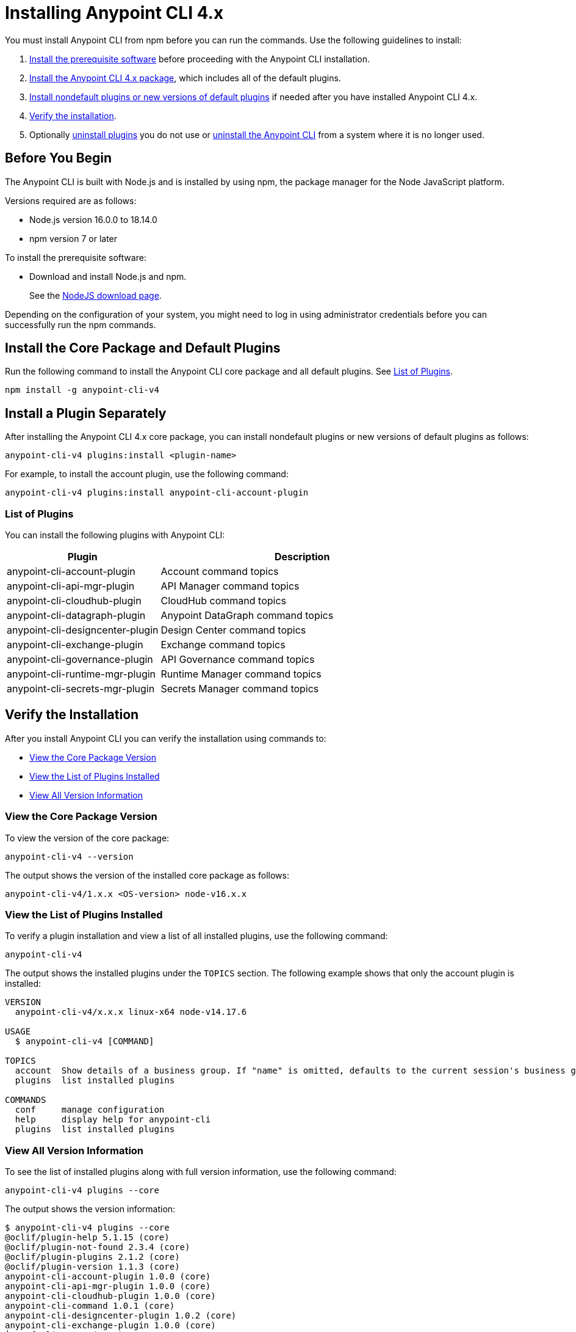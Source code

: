 = Installing Anypoint CLI 4.x

You must install Anypoint CLI from npm before you can run the commands. Use the following guidelines to install:

. <<prereqs,Install the prerequisite software>> before proceeding with the Anypoint CLI installation. 

. <<installation,Install the Anypoint CLI 4.x package>>, which includes all of the default plugins.

. <<install-plugins,Install nondefault plugins or new versions of default plugins>> if needed after you have installed Anypoint CLI 4.x. 

. <<verify-installation,Verify the installation>>.

. Optionally <<uninstall-plugin,uninstall plugins>> you do not use or <<uninstall-anypoint-cli,uninstall the Anypoint CLI>> from a system where it is no longer used.

[[prereqs]]
== Before You Begin

The Anypoint CLI is built with Node.js and is installed by using npm, the package manager for the Node JavaScript platform.

Versions required are as follows:

* Node.js version 16.0.0 to 18.14.0
* npm version 7 or later

To install the prerequisite software:

* Download and install Node.js and npm.
+
See the https://nodejs.org/en/download/[NodeJS download page].

Depending on the configuration of your system, you might need to log in using administrator credentials before you can successfully run the npm commands.

[[installation]]
== Install the Core Package and Default Plugins

Run the following command to install the Anypoint CLI core package and all default plugins. See <<plugin-list,List of Plugins>>.

[source,text,linenums]
----
npm install -g anypoint-cli-v4
----

[[install-plugins]]
== Install a Plugin Separately

After installing the Anypoint CLI 4.x core package, you can install nondefault plugins or new versions of default plugins as follows:

[source,text,linenums]
----
anypoint-cli-v4 plugins:install <plugin-name>
----

For example, to install the account plugin, use the following command:

[source,text,linenums]
----
anypoint-cli-v4 plugins:install anypoint-cli-account-plugin
----

[[plugin-list]]
=== List of Plugins

You can install the following plugins with Anypoint CLI:  

[%header,cols="35a,65a"]
|===
|Plugin |Description
| anypoint-cli-account-plugin | Account command topics
| anypoint-cli-api-mgr-plugin | API Manager command topics
| anypoint-cli-cloudhub-plugin | CloudHub command topics
| anypoint-cli-datagraph-plugin | Anypoint DataGraph command topics
| anypoint-cli-designcenter-plugin | Design Center command topics
| anypoint-cli-exchange-plugin| Exchange command topics
| anypoint-cli-governance-plugin| API Governance command topics
| anypoint-cli-runtime-mgr-plugin | Runtime Manager command topics
| anypoint-cli-secrets-mgr-plugin | Secrets Manager command topics
|===

[[verify-installation]]
== Verify the Installation

After you install Anypoint CLI you can verify the installation using commands to:

* <<view-core-version>>
* <<view-plugin-list>>
* <<view-all-version-info>>

[[view-core-version]]
=== View the Core Package Version

To view the version of the core package:

[source,text,linenums]
----
anypoint-cli-v4 --version
----

The output shows the version of the installed core package as follows:

----
anypoint-cli-v4/1.x.x <OS-version> node-v16.x.x
----

[[view-plugin-list]]
=== View the List of Plugins Installed

To verify a plugin installation and view a list of all installed  plugins, use the following command:

[source,text,linenums]
----
anypoint-cli-v4
----

The output shows the installed plugins under the `TOPICS` section. The following example shows that only the account plugin is installed: 

----
VERSION
  anypoint-cli-v4/x.x.x linux-x64 node-v14.17.6
 
USAGE
  $ anypoint-cli-v4 [COMMAND]
 
TOPICS
  account  Show details of a business group. If "name" is omitted, defaults to the current session's business group
  plugins  list installed plugins
 
COMMANDS
  conf     manage configuration
  help     display help for anypoint-cli
  plugins  list installed plugins
----

[[view-all-version-info]]
=== View All Version Information

To see the list of installed plugins along with full version information, use the following command: 

[source,text,linenums]
----
anypoint-cli-v4 plugins --core
----

The output shows the version information: 

----
$ anypoint-cli-v4 plugins --core
@oclif/plugin-help 5.1.15 (core)
@oclif/plugin-not-found 2.3.4 (core)
@oclif/plugin-plugins 2.1.2 (core)
@oclif/plugin-version 1.1.3 (core)
anypoint-cli-account-plugin 1.0.0 (core)
anypoint-cli-api-mgr-plugin 1.0.0 (core)
anypoint-cli-cloudhub-plugin 1.0.0 (core)
anypoint-cli-command 1.0.1 (core)
anypoint-cli-designcenter-plugin 1.0.2 (core)
anypoint-cli-exchange-plugin 1.0.0 (core)
└─conf-cli 0.1.9 (core)
anypoint-cli-runtime-mgr-plugin 1.0.0 (core)
anypoint-cli-v4 1.0.2 (core)

----

[[uninstall-plugin]]
== Uninstall a Plugin

Uninstall plugins if, for example, you want to reduce the number to only those you use regularly.  

To uninstall a plugin:

[source,text,linenums]
----
anypoint-cli-v4 plugins:uninstall anypoint-cli-<plugin-name>-plugin
----

For example, the following command uninstalls the account plugin:

[source,text,linenums]
----
anypoint-cli-v4 plugins:uninstall anypoint-cli-account-plugin
----

See <<plugin-list,List of Plugins>>.

[[uninstall-anypoint-cli]]
== Uninstall Anypoint CLI

You might want to uninstall Anypoint CLI from systems where it is no longer being used. 

To uninstall the Anypoint CLI:

[source,text,linenums]
----
npm uninstall -g anypoint-cli-v4
----